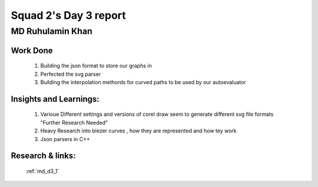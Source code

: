 **********************
Squad 2's Day 3 report
**********************

MD Ruhulamin Khan
=================

Work Done
----------

	1. Building the json format to store our graphs in
	2. Perfected the svg parser
	3. Building the interpolation methords for curved paths to be used by our autoevaluator

Insights and Learnings:
-----------------------
	
	1. Varioue Different settings and versions of corel draw seem to generate different svg file formats "Further Research Needed"
	2. Heavy Research into biezer curves , how they are represented and how tey work
	3. Json parsers in C++

Research & links:
-----------------

	:ref:`md_d3_1`